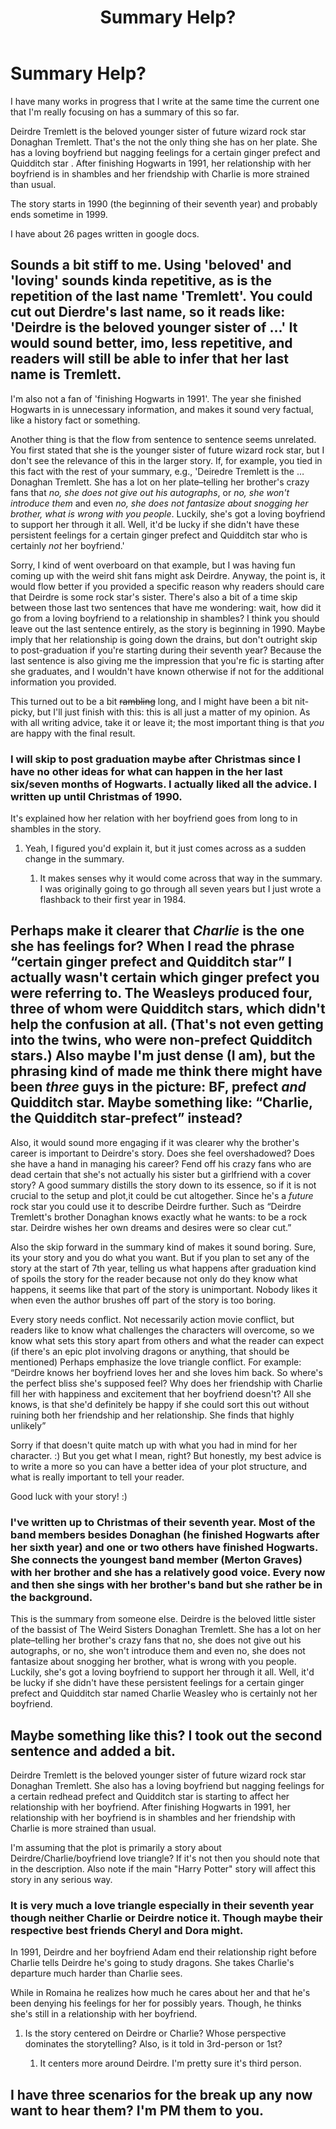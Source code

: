 #+TITLE: Summary Help?

* Summary Help?
:PROPERTIES:
:Author: hufflepuffbookworm90
:Score: 2
:DateUnix: 1513452922.0
:DateShort: 2017-Dec-16
:END:
I have many works in progress that I write at the same time the current one that I'm really focusing on has a summary of this so far.

Deirdre Tremlett is the beloved younger sister of future wizard rock star Donaghan Tremlett. That's the not the only thing she has on her plate. She has a loving boyfriend but nagging feelings for a certain ginger prefect and Quidditch star . After finishing Hogwarts in 1991, her relationship with her boyfriend is in shambles and her friendship with Charlie is more strained than usual.

The story starts in 1990 (the beginning of their seventh year) and probably ends sometime in 1999.

I have about 26 pages written in google docs.


** Sounds a bit stiff to me. Using 'beloved' and 'loving' sounds kinda repetitive, as is the repetition of the last name 'Tremlett'. You could cut out Dierdre's last name, so it reads like: 'Deirdre is the beloved younger sister of ...' It would sound better, imo, less repetitive, and readers will still be able to infer that her last name is Tremlett.

I'm also not a fan of 'finishing Hogwarts in 1991'. The year she finished Hogwarts in is unnecessary information, and makes it sound very factual, like a history fact or something.

Another thing is that the flow from sentence to sentence seems unrelated. You first stated that she is the younger sister of future wizard rock star, but I don't see the relevance of this in the larger story. If, for example, you tied in this fact with the rest of your summary, e.g., 'Deiredre Tremlett is the ... Donaghan Tremlett. She has a lot on her plate--telling her brother's crazy fans that /no, she does not give out his autographs/, or /no, she won't introduce them/ and even /no, she does not fantasize about snogging her brother, what is wrong with you people/. Luckily, she's got a loving boyfriend to support her through it all. Well, it'd be lucky if she didn't have these persistent feelings for a certain ginger prefect and Quidditch star who is certainly /not/ her boyfriend.'

Sorry, I kind of went overboard on that example, but I was having fun coming up with the weird shit fans might ask Deirdre. Anyway, the point is, it would flow better if you provided a specific reason why readers should care that Deirdre is some rock star's sister. There's also a bit of a time skip between those last two sentences that have me wondering: wait, how did it go from a loving boyfriend to a relationship in shambles? I think you should leave out the last sentence entirely, as the story is beginning in 1990. Maybe imply that her relationship is going down the drains, but don't outright skip to post-graduation if you're starting during their seventh year? Because the last sentence is also giving me the impression that you're fic is starting after she graduates, and I wouldn't have known otherwise if not for the additional information you provided.

This turned out to be a bit +rambling+ long, and I might have been a bit nit-picky, but I'll just finish with this: this is all just a matter of my opinion. As with all writing advice, take it or leave it; the most important thing is that /you/ are happy with the final result.
:PROPERTIES:
:Author: kyella14
:Score: 5
:DateUnix: 1513461693.0
:DateShort: 2017-Dec-17
:END:

*** I will skip to post graduation maybe after Christmas since I have no other ideas for what can happen in the her last six/seven months of Hogwarts. I actually liked all the advice. I written up until Christmas of 1990.

It's explained how her relation with her boyfriend goes from long to in shambles in the story.
:PROPERTIES:
:Author: hufflepuffbookworm90
:Score: 1
:DateUnix: 1513462214.0
:DateShort: 2017-Dec-17
:END:

**** Yeah, I figured you'd explain it, but it just comes across as a sudden change in the summary.
:PROPERTIES:
:Author: kyella14
:Score: 1
:DateUnix: 1513462288.0
:DateShort: 2017-Dec-17
:END:

***** It makes senses why it would come across that way in the summary. I was originally going to go through all seven years but I just wrote a flashback to their first year in 1984.
:PROPERTIES:
:Author: hufflepuffbookworm90
:Score: 1
:DateUnix: 1513462789.0
:DateShort: 2017-Dec-17
:END:


** Perhaps make it clearer that /Charlie/ is the one she has feelings for? When I read the phrase “certain ginger prefect and Quidditch star” I actually wasn't certain which ginger prefect you were referring to. The Weasleys produced four, three of whom were Quidditch stars, which didn't help the confusion at all. (That's not even getting into the twins, who were non-prefect Quidditch stars.) Also maybe I'm just dense (I am), but the phrasing kind of made me think there might have been /three/ guys in the picture: BF, prefect /and/ Quidditch star. Maybe something like: “Charlie, the Quidditch star-prefect” instead?

Also, it would sound more engaging if it was clearer why the brother's career is important to Deirdre's story. Does she feel overshadowed? Does she have a hand in managing his career? Fend off his crazy fans who are dead certain that she's not actually his sister but a girlfriend with a cover story? A good summary distills the story down to its essence, so if it is not crucial to the setup and plot,it could be cut altogether. Since he's a /future/ rock star you could use it to describe Deirdre further. Such as “Deirdre Tremlett's brother Donaghan knows exactly what he wants: to be a rock star. Deirdre wishes her own dreams and desires were so clear cut.”

Also the skip forward in the summary kind of makes it sound boring. Sure, its your story and you do what you want. But if you plan to set any of the story at the start of 7th year, telling us what happens after graduation kind of spoils the story for the reader because not only do they know what happens, it seems like that part of the story is unimportant. Nobody likes it when even the author brushes off part of the story is too boring.

Every story needs conflict. Not necessarily action movie conflict, but readers like to know what challenges the characters will overcome, so we know what sets this story apart from others and what the reader can expect (if there's an epic plot involving dragons or anything, that should be mentioned) Perhaps emphasize the love triangle conflict. For example: “Deirdre knows her boyfriend loves her and she loves him back. So where's the perfect bliss she's supposed feel? Why does her friendship with Charlie fill her with happiness and excitement that her boyfriend doesn't? All she knows, is that she'd definitely be happy if she could sort this out without ruining both her friendship and her relationship. She finds that highly unlikely”

Sorry if that doesn't quite match up with what you had in mind for her character. :) But you get what I mean, right? But honestly, my best advice is to write a more so you can have a better idea of your plot structure, and what is really important to tell your reader.

Good luck with your story! :)
:PROPERTIES:
:Author: shadeplant
:Score: 3
:DateUnix: 1513489119.0
:DateShort: 2017-Dec-17
:END:

*** I've written up to Christmas of their seventh year. Most of the band members besides Donaghan (he finished Hogwarts after her sixth year) and one or two others have finished Hogwarts. She connects the youngest band member (Merton Graves) with her brother and she has a relatively good voice. Every now and then she sings with her brother's band but she rather be in the background.

This is the summary from someone else. Deirdre is the beloved little sister of the bassist of The Weird Sisters Donaghan Tremlett. She has a lot on her plate--telling her brother's crazy fans that no, she does not give out his autographs, or no, she won't introduce them and even no, she does not fantasize about snogging her brother, what is wrong with you people. Luckily, she's got a loving boyfriend to support her through it all. Well, it'd be lucky if she didn't have these persistent feelings for a certain ginger prefect and Quidditch star named Charlie Weasley who is certainly not her boyfriend.
:PROPERTIES:
:Author: hufflepuffbookworm90
:Score: 1
:DateUnix: 1513533412.0
:DateShort: 2017-Dec-17
:END:


** Maybe something like this? I took out the second sentence and added a bit.

Deirdre Tremlett is the beloved younger sister of future wizard rock star Donaghan Tremlett. She also has a loving boyfriend but nagging feelings for a certain redhead prefect and Quidditch star is starting to affect her relationship with her boyfriend. After finishing Hogwarts in 1991, her relationship with her boyfriend is in shambles and her friendship with Charlie is more strained than usual.

I'm assuming that the plot is primarily a story about Deirdre/Charlie/boyfriend love triangle? If it's not then you should note that in the description. Also note if the main "Harry Potter" story will affect this story in any serious way.
:PROPERTIES:
:Author: Freshenstein
:Score: 1
:DateUnix: 1513455303.0
:DateShort: 2017-Dec-16
:END:

*** It is very much a love triangle especially in their seventh year though neither Charlie or Deirdre notice it. Though maybe their respective best friends Cheryl and Dora might.

In 1991, Deirdre and her boyfriend Adam end their relationship right before Charlie tells Deirdre he's going to study dragons. She takes Charlie's departure much harder than Charlie sees.

While in Romaina he realizes how much he cares about her and that he's been denying his feelings for her for possibly years. Though, he thinks she's still in a relationship with her boyfriend.
:PROPERTIES:
:Author: hufflepuffbookworm90
:Score: 1
:DateUnix: 1513459249.0
:DateShort: 2017-Dec-17
:END:

**** Is the story centered on Deirdre or Charlie? Whose perspective dominates the storytelling? Also, is it told in 3rd-person or 1st?
:PROPERTIES:
:Author: wordhammer
:Score: 1
:DateUnix: 1513459730.0
:DateShort: 2017-Dec-17
:END:

***** It centers more around Deirdre. I'm pretty sure it's third person.
:PROPERTIES:
:Author: hufflepuffbookworm90
:Score: 1
:DateUnix: 1513460028.0
:DateShort: 2017-Dec-17
:END:


** I have three scenarios for the break up any now want to hear them? I'm PM them to you.
:PROPERTIES:
:Author: hufflepuffbookworm90
:Score: 1
:DateUnix: 1513469573.0
:DateShort: 2017-Dec-17
:END:
